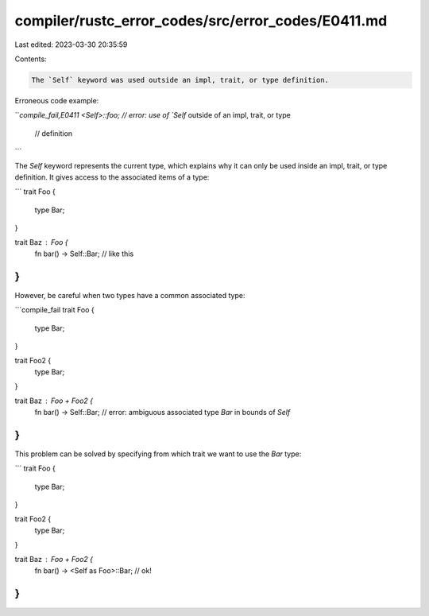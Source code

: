 compiler/rustc_error_codes/src/error_codes/E0411.md
===================================================

Last edited: 2023-03-30 20:35:59

Contents:

.. code-block:: md

    The `Self` keyword was used outside an impl, trait, or type definition.

Erroneous code example:

```compile_fail,E0411
<Self>::foo; // error: use of `Self` outside of an impl, trait, or type
             // definition
```

The `Self` keyword represents the current type, which explains why it can only
be used inside an impl, trait, or type definition. It gives access to the
associated items of a type:

```
trait Foo {
    type Bar;
}

trait Baz : Foo {
    fn bar() -> Self::Bar; // like this
}
```

However, be careful when two types have a common associated type:

```compile_fail
trait Foo {
    type Bar;
}

trait Foo2 {
    type Bar;
}

trait Baz : Foo + Foo2 {
    fn bar() -> Self::Bar;
    // error: ambiguous associated type `Bar` in bounds of `Self`
}
```

This problem can be solved by specifying from which trait we want to use the
`Bar` type:

```
trait Foo {
    type Bar;
}

trait Foo2 {
    type Bar;
}

trait Baz : Foo + Foo2 {
    fn bar() -> <Self as Foo>::Bar; // ok!
}
```


